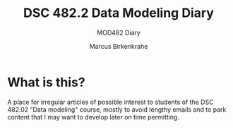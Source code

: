 #+TITLE:DSC 482.2 Data Modeling Diary
#+AUTHOR: Marcus Birkenkrahe
#+SUBTITLE: MOD482 Diary
#+STARTUP: hideblocks
#+options: ^:nil toc:1
* What is this?

  A place for irregular articles of possible interest to students of
  the DSC 482.02 "Data modeling" course, mostly to avoid lengthy
  emails and to park content that I may want to develop later on time
  permitting.

